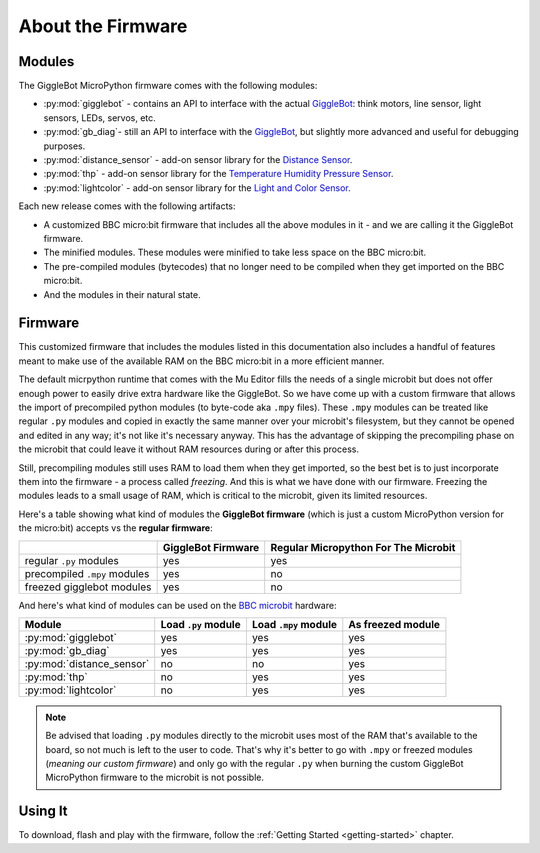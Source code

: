 ##################
About the Firmware
##################

.. image:: https://i.imgur.com/3pXQOqD.png

******************
Modules
******************

The GiggleBot MicroPython firmware comes with the following modules:

* :py:mod:`gigglebot` - contains an API to interface with the actual `GiggleBot`_: think motors, line sensor, light sensors, LEDs, servos, etc.
* :py:mod:`gb_diag`- still an API to interface with the `GiggleBot`_, but slightly more advanced and useful for debugging purposes.
* :py:mod:`distance_sensor` - add-on sensor library for the `Distance Sensor`_.
* :py:mod:`thp` - add-on sensor library for the `Temperature Humidity Pressure Sensor`_.
* :py:mod:`lightcolor` - add-on sensor library for the `Light and Color Sensor`_.

Each new release comes with the following artifacts:

* A customized BBC micro:bit firmware that includes all the above modules in it - and we are calling it the GiggleBot firmware.
* The minified modules. These modules were minified to take less space on the BBC micro:bit.
* The pre-compiled modules (bytecodes) that no longer need to be compiled when they get imported on the BBC micro:bit.
* And the modules in their natural state.

.. _firmware-how:

******************
Firmware
******************

This customized firmware that includes the modules listed in this documentation also includes a handful of features meant to make use
of the available RAM on the BBC micro:bit in a more efficient manner. 

The default micrpython runtime that comes with the Mu Editor fills the needs of a single microbit but does not offer enough power to easily drive extra hardware like the GiggleBot. So we have come up with a custom firmware that allows the import of precompiled python modules (to byte-code aka ``.mpy`` files). These ``.mpy`` modules can be treated
like regular ``.py`` modules and copied in exactly the same manner over your microbit's filesystem, but they cannot be opened and edited in any way; it's not like it's necessary anyway.
This has the advantage of skipping the precompiling phase on the microbit that could leave it without RAM resources during or after this process. 

Still, precompiling modules still uses RAM to load them when they get imported, so the best bet is to just incorporate them into the firmware - a process called *freezing*. 
And this is what we have done with our firmware. Freezing the modules leads to a small usage of RAM, which is critical to the microbit, given its limited resources.

Here's a table showing what kind of modules the **GiggleBot firmware** (which is just a custom MicroPython version for the micro:bit) accepts vs the **regular firmware**:

+----------------------------+------------------------+-----------------------+
|                            | GiggleBot Firmware     | Regular Micropython   |
|                            |                        | For The Microbit      |
+============================+========================+=======================+
|regular ``.py`` modules     |          yes           |          yes          |
+----------------------------+------------------------+-----------------------+
|precompiled ``.mpy`` modules|          yes           |          no           |
+----------------------------+------------------------+-----------------------+
|freezed gigglebot           |                        |                       |
|modules                     |          yes           |          no           |
|                            |                        |                       |
+----------------------------+------------------------+-----------------------+

And here's what kind of modules can be used on the `BBC microbit`_ hardware:

+-------------------------------+------------------------+-----------------------+--------------------+
|          Module               | Load ``.py`` module    | Load ``.mpy`` module  | As freezed module  |
|                               |                        |                       |                    |
+===============================+========================+=======================+====================+
|:py:mod:`gigglebot`            |          yes           |          yes          |         yes        |
+-------------------------------+------------------------+-----------------------+--------------------+
|:py:mod:`gb_diag`              |          yes           |          yes          |         yes        |
+-------------------------------+------------------------+-----------------------+--------------------+
|:py:mod:`distance_sensor`      |          no            |          no           |         yes        |
+-------------------------------+------------------------+-----------------------+--------------------+
|:py:mod:`thp`                  |          no            |          yes          |         yes        |
+-------------------------------+------------------------+-----------------------+--------------------+
|:py:mod:`lightcolor`           |          no            |          yes          |         yes        |
+-------------------------------+------------------------+-----------------------+--------------------+

.. note::
    Be advised that loading ``.py`` modules directly to the microbit uses most of the RAM that's available to the board,
    so not much is left to the user to code. That's why it's better to go with ``.mpy`` or freezed modules (*meaning our custom firmware*) and only go with
    the regular ``.py`` when burning the custom GiggleBot MicroPython firmware to the microbit is not possible.

**********
Using It
**********

To download, flash and play with the firmware, follow the :ref:`Getting Started <getting-started>` chapter.

.. _gigglebot: https://www.gigglebot.io/
.. _distance sensor:  https://www.gigglebot.io/collections/frontpage/products/distance-sensor
.. _temperature humidity pressure sensor: https://www.dexterindustries.com/shop/temperature-humidity-pressure-sensor/
.. _light and color sensor: https://www.dexterindustries.com/shop/light-color-sensor/
.. _mu editor: https://codewith.mu/en/
.. _bbc microbit: https://microbit.org/
